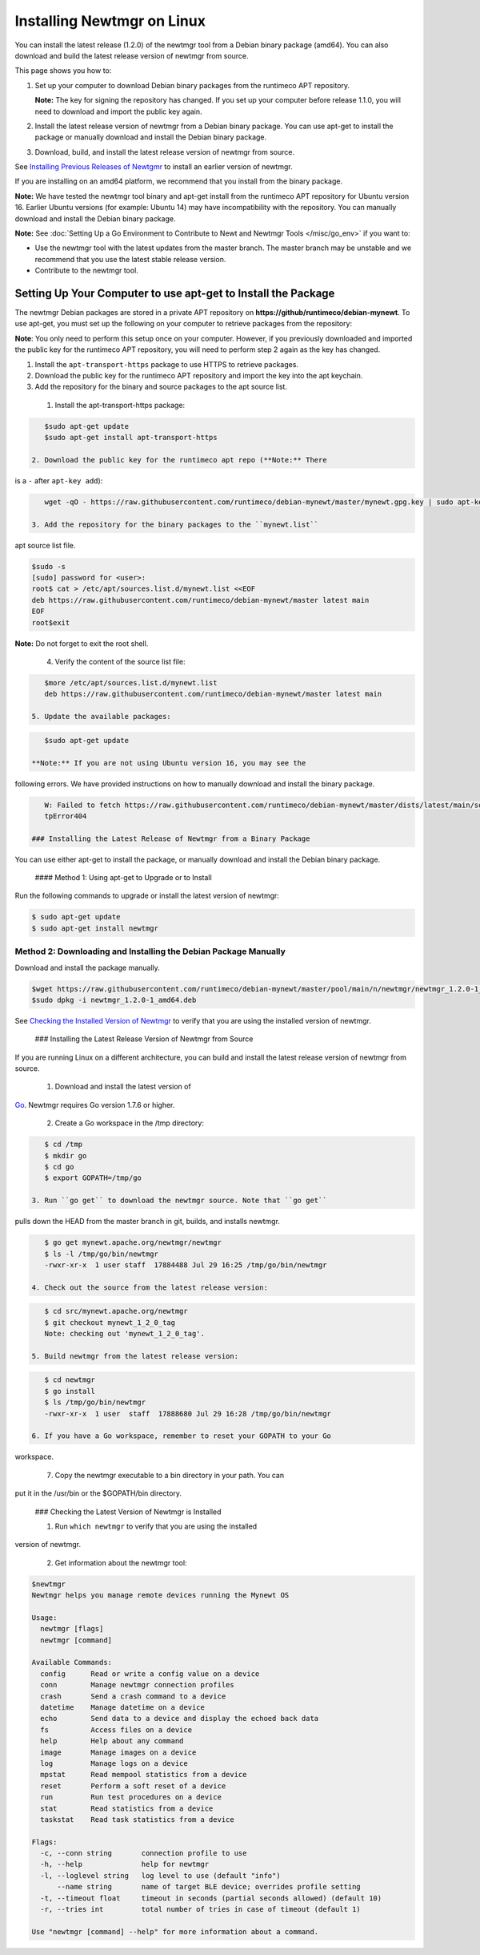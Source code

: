 Installing Newtmgr on Linux
---------------------------

You can install the latest release (1.2.0) of the newtmgr tool from a
Debian binary package (amd64). You can also download and build the
latest release version of newtmgr from source.

This page shows you how to:

1. Set up your computer to download Debian binary packages from the
   runtimeco APT repository.

   **Note:** The key for signing the repository has changed. If you set
   up your computer before release 1.1.0, you will need to download and
   import the public key again.

2. Install the latest release version of newtmgr from a Debian binary
   package. You can use apt-get to install the package or manually
   download and install the Debian binary package.

3. Download, build, and install the latest release version of newtmgr
   from source.

See `Installing Previous Releases of Newtgmr </newtmgr/prev_releases>`__
to install an earlier version of newtmgr.

If you are installing on an amd64 platform, we recommend that you
install from the binary package.

**Note:** We have tested the newtmgr tool binary and apt-get install
from the runtimeco APT repository for Ubuntu version 16. Earlier Ubuntu
versions (for example: Ubuntu 14) may have incompatibility with the
repository. You can manually download and install the Debian binary
package.

**Note:** See :doc:`Setting Up a Go Environment to Contribute to Newt and
Newtmgr Tools </misc/go_env>` if you want to:

-  Use the newtmgr tool with the latest updates from the master branch.
   The master branch may be unstable and we recommend that you use the
   latest stable release version.
-  Contribute to the newtmgr tool.

Setting Up Your Computer to use apt-get to Install the Package
~~~~~~~~~~~~~~~~~~~~~~~~~~~~~~~~~~~~~~~~~~~~~~~~~~~~~~~~~~~~~~

The newtmgr Debian packages are stored in a private APT repository on
**https://github/runtimeco/debian-mynewt**. To use apt-get, you must set
up the following on your computer to retrieve packages from the
repository:

**Note**: You only need to perform this setup once on your computer.
However, if you previously downloaded and imported the public key for
the runtimeco APT repository, you will need to perform step 2 again as
the key has changed.

1. Install the ``apt-transport-https`` package to use HTTPS to retrieve
   packages.
2. Download the public key for the runtimeco APT repository and import
   the key into the apt keychain.
3. Add the repository for the binary and source packages to the apt
   source list.

 1. Install the apt-transport-https package:

.. code-block:: console

    $sudo apt-get update
    $sudo apt-get install apt-transport-https

 2. Download the public key for the runtimeco apt repo (**Note:** There
is a ``-`` after ``apt-key add``):

.. code-block:: console

    wget -qO - https://raw.githubusercontent.com/runtimeco/debian-mynewt/master/mynewt.gpg.key | sudo apt-key add -

 3. Add the repository for the binary packages to the ``mynewt.list``
apt source list file.

.. code-block:: console

    $sudo -s
    [sudo] password for <user>:
    root$ cat > /etc/apt/sources.list.d/mynewt.list <<EOF
    deb https://raw.githubusercontent.com/runtimeco/debian-mynewt/master latest main
    EOF
    root$exit

**Note:** Do not forget to exit the root shell.

 4. Verify the content of the source list file:

.. code-block:: console

    $more /etc/apt/sources.list.d/mynewt.list
    deb https://raw.githubusercontent.com/runtimeco/debian-mynewt/master latest main

 5. Update the available packages:

.. code-block:: console

    $sudo apt-get update

 **Note:** If you are not using Ubuntu version 16, you may see the
following errors. We have provided instructions on how to manually
download and install the binary package.

.. code-block:: console


    W: Failed to fetch https://raw.githubusercontent.com/runtimeco/debian-mynewt/master/dists/latest/main/source/Sources  Ht
    tpError404

 ### Installing the Latest Release of Newtmgr from a Binary Package

You can use either apt-get to install the package, or manually download
and install the Debian binary package.

 #### Method 1: Using apt-get to Upgrade or to Install

Run the following commands to upgrade or install the latest version of
newtmgr:

.. code-block:: console


    $ sudo apt-get update
    $ sudo apt-get install newtmgr

Method 2: Downloading and Installing the Debian Package Manually
^^^^^^^^^^^^^^^^^^^^^^^^^^^^^^^^^^^^^^^^^^^^^^^^^^^^^^^^^^^^^^^^

Download and install the package manually.

.. code-block:: console

    $wget https://raw.githubusercontent.com/runtimeco/debian-mynewt/master/pool/main/n/newtmgr/newtmgr_1.2.0-1_amd64.deb
    $sudo dpkg -i newtmgr_1.2.0-1_amd64.deb

See `Checking the Installed Version of Newtmgr <#check>`__ to verify
that you are using the installed version of newtmgr.

 ### Installing the Latest Release Version of Newtmgr from Source

If you are running Linux on a different architecture, you can build and
install the latest release version of newtmgr from source.

 1. Download and install the latest version of
`Go <https://golang.org/dl/>`__. Newtmgr requires Go version 1.7.6 or
higher.

 2. Create a Go workspace in the /tmp directory:

.. code-block:: console


    $ cd /tmp
    $ mkdir go
    $ cd go
    $ export GOPATH=/tmp/go

 3. Run ``go get`` to download the newtmgr source. Note that ``go get``
pulls down the HEAD from the master branch in git, builds, and installs
newtmgr.

.. code-block:: console


    $ go get mynewt.apache.org/newtmgr/newtmgr
    $ ls -l /tmp/go/bin/newtmgr
    -rwxr-xr-x  1 user staff  17884488 Jul 29 16:25 /tmp/go/bin/newtmgr

 4. Check out the source from the latest release version:

.. code-block:: console


    $ cd src/mynewt.apache.org/newtmgr
    $ git checkout mynewt_1_2_0_tag
    Note: checking out 'mynewt_1_2_0_tag'.

 5. Build newtmgr from the latest release version:

.. code-block:: console


    $ cd newtmgr
    $ go install
    $ ls /tmp/go/bin/newtmgr
    -rwxr-xr-x  1 user  staff  17888680 Jul 29 16:28 /tmp/go/bin/newtmgr

 6. If you have a Go workspace, remember to reset your GOPATH to your Go
workspace.

 7. Copy the newtmgr executable to a bin directory in your path. You can
put it in the /usr/bin or the $GOPATH/bin directory.

 ### Checking the Latest Version of Newtmgr is Installed

 1. Run ``which newtmgr`` to verify that you are using the installed
version of newtmgr.

 2. Get information about the newtmgr tool:

.. code-block:: console


    $newtmgr
    Newtmgr helps you manage remote devices running the Mynewt OS

    Usage:
      newtmgr [flags]
      newtmgr [command]

    Available Commands:
      config      Read or write a config value on a device
      conn        Manage newtmgr connection profiles
      crash       Send a crash command to a device
      datetime    Manage datetime on a device
      echo        Send data to a device and display the echoed back data
      fs          Access files on a device
      help        Help about any command
      image       Manage images on a device
      log         Manage logs on a device
      mpstat      Read mempool statistics from a device
      reset       Perform a soft reset of a device
      run         Run test procedures on a device
      stat        Read statistics from a device
      taskstat    Read task statistics from a device

    Flags:
      -c, --conn string       connection profile to use
      -h, --help              help for newtmgr
      -l, --loglevel string   log level to use (default "info")
          --name string       name of target BLE device; overrides profile setting
      -t, --timeout float     timeout in seconds (partial seconds allowed) (default 10)
      -r, --tries int         total number of tries in case of timeout (default 1)

    Use "newtmgr [command] --help" for more information about a command.
